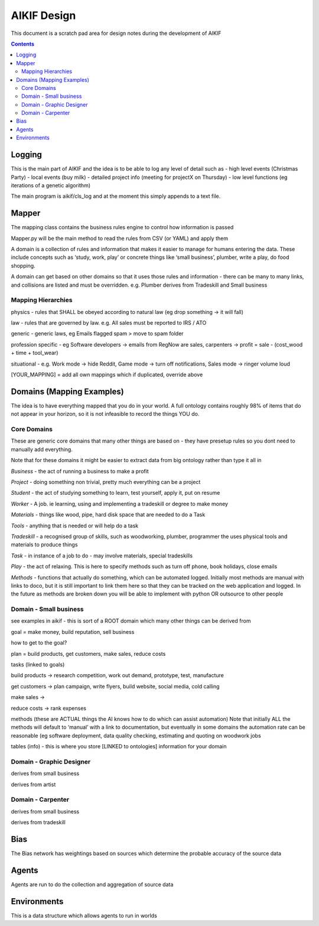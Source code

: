 ====================
 AIKIF Design
====================
This document is a scratch pad area for design notes during the development of AIKIF

.. contents::

Logging
------------------------------
This is the main part of AIKIF and the idea is to be able to log any level of detail such as
- high level events (Christmas Party) 
- local events (buy milk)
- detailed project info (meeting for projectX on Thursday)
- low level functions (eg iterations of a genetic algorithm)

The main program is aikif/cls_log and at the moment this simply appends to a text file.


Mapper
------------------------------
The mapping class contains the business rules engine to control how information is passed

Mapper.py will be the main method to read the rules from CSV (or YAML) and apply them

A domain is a collection of rules and information that makes it easier to manage for humans entering the data. These include concepts such as ‘study, work, play’ or concrete things like ‘small business’, plumber, write a play, do food shopping.

A domain can get based on other domains so that it uses those rules and information - there can be many to many links, and collisions are listed and must be overridden. e.g. Plumber derives from Tradeskill and Small business



Mapping Hierarchies
``````````````
physics - rules that SHALL be obeyed according to natural law (eg drop something -> it will fall)

law - rules that are governed by law. e.g. All sales must be reported to IRS / ATO

generic - generic laws, eg Emails flagged spam > move to spam folder

profession specific - eg Software developers -> emails from RegNow are sales, carpenters -> profit = sale - (cost_wood + time + tool_wear)

situational - e.g. Work mode -> hide Reddit, Game mode -> turn off notifications, Sales mode -> ringer volume loud

[YOUR_MAPPING] = add all own mappings which if duplicated, override above

Domains (Mapping Examples)
------------------------------
The idea is to have everything mapped that you do in your world. A full ontology contains roughly 98% of items that do not appear in your horizon, so it is not infeasible to record the things YOU do.

Core Domains
``````````````
These are generic core domains that many other things are based on - they have presetup rules so you dont need to manually add everything.

Note that for these domains it might be easier to extract data from big ontology rather than type it all in 

*Business* - the act of running a business to make a profit

*Project* - doing something non trivial, pretty much everything can be a project

*Student* - the act of studying something to learn, test yourself, apply it, put on resume

*Worker* - A job. ie learning, using and implementing a tradeskill or degree to make money

*Materials* - things like wood, pipe, hard disk space that are needed to do a Task

*Tools* - anything that is needed or will help do a task

*Tradeskill* - a recognised group of skills, such as woodworking, plumber, programmer the uses physical tools and materials to produce things 

*Task* - in instance of a job to do - may involve materials, special tradeskills

*Play* - the act of relaxing. This is here to specify methods such as turn off phone, book holidays, close emails

*Methods* - functions that actually do something, which can be automated logged. Initially most methods are manual with links to doco, but it is still important to link them here so that they can be tracked on the web application and logged. In the future as methods are broken down you will be able to implement with python OR outsource to other people

Domain - Small business
``````````````
see examples in aikif - this is sort of a ROOT domain which many other things can be derived from

goal = make money, build reputation, sell business

how to get to the goal?

plan = build products, get customers, make sales, reduce costs

tasks (linked to goals) 

build products -> research competition, work out demand, prototype, test, manufacture

get customers -> plan campaign, write flyers, build website, social media, cold calling

make sales -> 

reduce costs -> rank expenses


methods (these are ACTUAL things the AI knows how to do which can assist automation)
Note that initially ALL the methods will default to ‘manual’ with a link to documentation, but eventually in some domains the automation rate can be reasonable (eg software deployment, data quality checking, estimating and quoting on woodwork jobs


tables (info) - this is where you store [LINKED to ontologies] information for your domain

Domain - Graphic Designer
``````````````
derives from small business

derives from artist

Domain - Carpenter
``````````````
derives from small business

derives from tradeskill


Bias
------------------------------
The Bias network has weightings based on sources which determine the probable accuracy of the source data


Agents
------------------------------
Agents are run to do the collection and aggregation of source data


Environments
------------------------------
This is a data structure which allows agents to run in worlds

